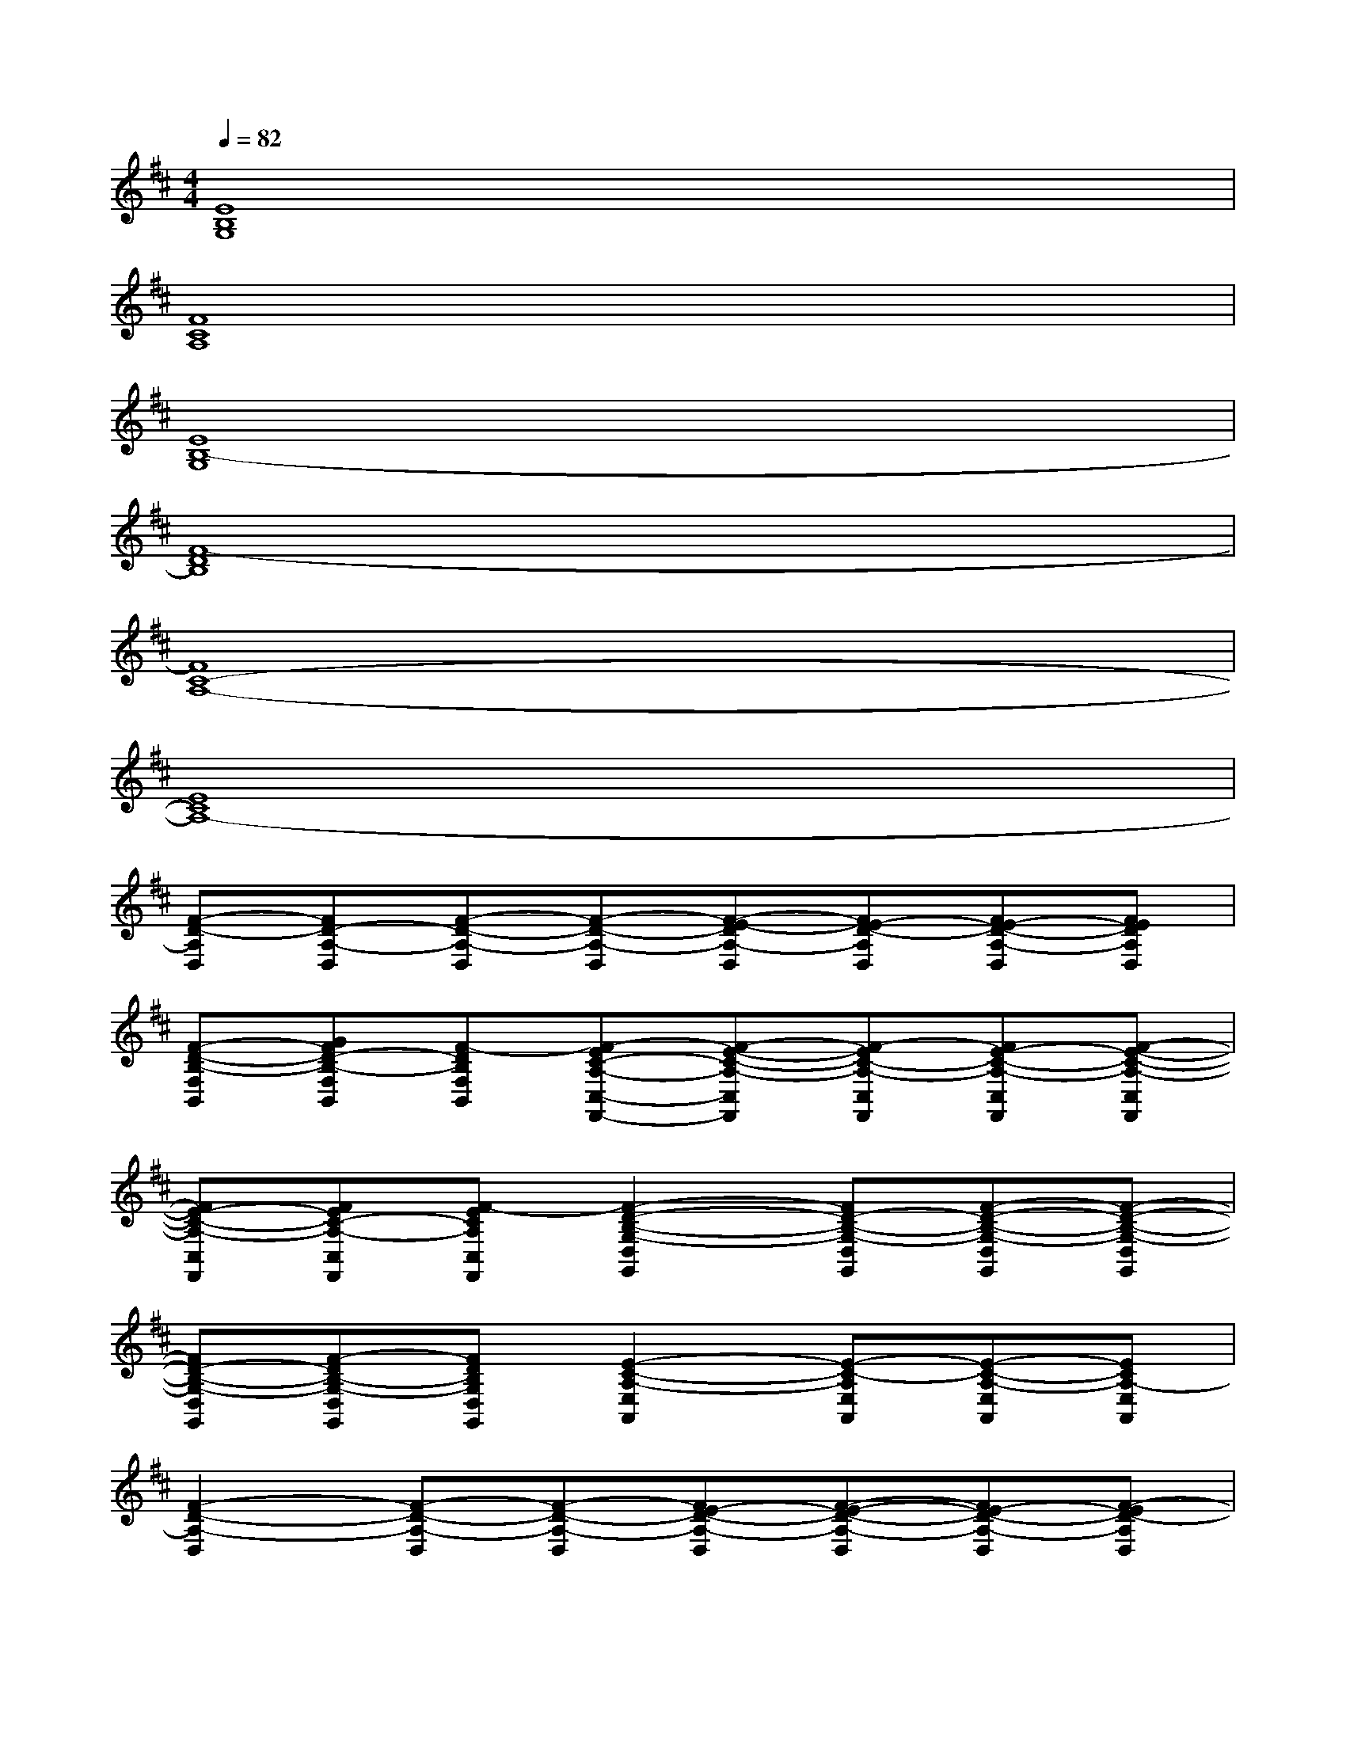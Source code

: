 X:1
T:
M:4/4
L:1/8
Q:1/4=82
K:D%2sharps
V:1
[E8B,8G,8]|
[F8C8A,8]|
[E8B,8-G,8]|
[F8-D8B,8]|
[F8C8-A,8-]|
[E8C8A,8-]|
[F-D-A,D,][FD-A,-D,][F-D-A,-D,][F-D-A,-D,][F-E-DA,-D,][FE-D-A,D,][FE-D-A,-D,][FEDA,D,]|
[F-D-B,-F,B,,][GFD-B,-F,B,,][F-DB,F,B,,][F-EC-A,-C,-F,,-][F-E-C-A,-C,F,,][F-EC-A,-C,F,,][FE-C-A,-C,F,,][F-E-C-A,-C,F,,]|
[FE-C-A,-C,F,,][FEC-A,-C,F,,][F-ECA,C,F,,][F2-D2-B,2-G,2-D,2G,,2][FD-B,-G,-D,G,,][F-D-B,-G,-D,G,,][F-D-B,-G,-D,G,,]|
[FD-B,-G,-D,G,,][F-DB,-G,-D,G,,][FDB,G,D,G,,][E2-C2-A,2-E,2A,,2][E-C-A,E,A,,][E-C-A,-E,A,,][ECA,-E,A,,]|
[F2-D2-A,2-D,2][F-D-A,-D,][F-D-A,-D,][FE-D-A,-D,][F-E-D-A,-D,][FE-D-A,-D,][F-ED-A,D,]|
[F-D-B,-F,B,,][GF-D-B,-F,B,,][F-DB,F,B,,][F-EC-A,-C,-F,,-][F-E-C-A,-C,F,,][FEC-A,-C,F,,][FE-C-A,-C,F,,][F-E-C-A,-C,F,,]|
[F-E-C-A,-C,F,,][FEC-A,-C,F,,][F-ECA,C,F,,][F2-D2-B,2-G,2-D,2G,,2][FD-B,-G,-D,G,,][F-D-B,-G,-D,G,,][F-D-B,-G,-D,G,,]|
[FD-B,-G,-D,G,,][F-DB,-G,-D,G,,][FDB,G,D,G,,][E2-C2-A,2-E,2A,,2][E-CA,-E,A,,][E-C-A,-E,A,,][ECA,E,A,,]|
[F3-D3-B,3-][B4-F4-D4-B,4-][BF-DB,]|
[F-C-A,-][F-E-C-A,-][F-EC-B,-A,-][F4-C4-B,4-A,4-][FCB,A,]